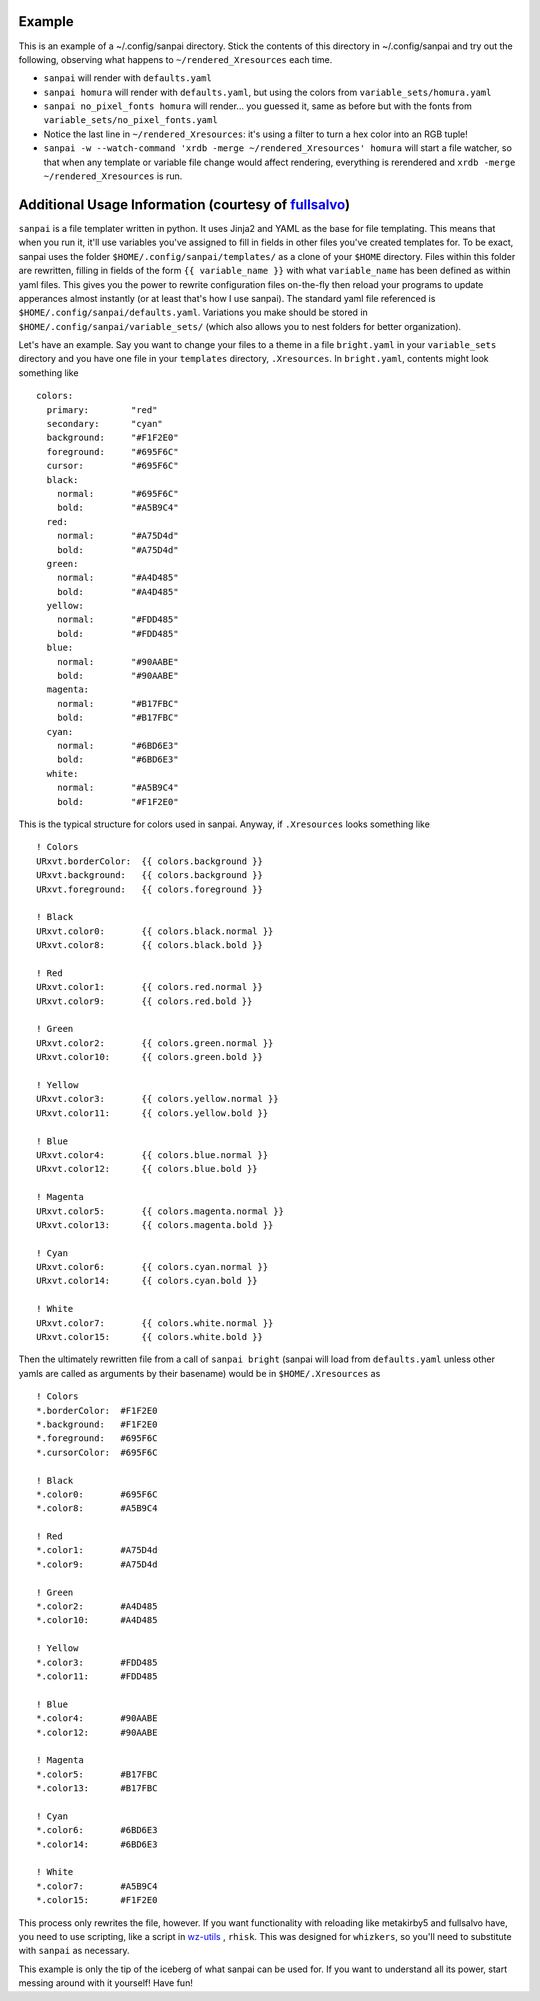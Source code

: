 Example
-------

This is an example of a ~/.config/sanpai directory. Stick the contents
of this directory in ~/.config/sanpai and try out the following, observing
what happens to ``~/rendered_Xresources`` each time.

- ``sanpai`` will render with ``defaults.yaml``
- ``sanpai homura`` will render with ``defaults.yaml``, but using the
  colors from ``variable_sets/homura.yaml``
- ``sanpai no_pixel_fonts homura`` will render... you guessed it,
  same as before but with the fonts from
  ``variable_sets/no_pixel_fonts.yaml``
- Notice the last line in ``~/rendered_Xresources``: it's using a filter to
  turn a hex color into an RGB tuple!
- ``sanpai -w --watch-command 'xrdb -merge ~/rendered_Xresources' homura``
  will start a file watcher, so that when any template or variable file
  change would affect rendering, everything is rerendered and
  ``xrdb -merge ~/rendered_Xresources`` is run.

Additional Usage Information (courtesy of `fullsalvo`_)
-------------------------------------------------------

``sanpai`` is a file templater written in python. It uses Jinja2 and YAML as
the base for file templating. This means that when you run it, it'll use
variables you've assigned to fill in fields in other files you've created
templates for. To be exact, sanpai uses the folder
``$HOME/.config/sanpai/templates/`` as a clone of your ``$HOME`` directory.
Files within this folder are rewritten, filling in fields of the form ``{{
variable_name }}`` with what ``variable_name`` has been defined as within yaml
files. This gives you the power to rewrite configuration files on-the-fly then
reload your programs to update apperances almost instantly (or at least that's
how I use sanpai). The standard yaml file referenced is
``$HOME/.config/sanpai/defaults.yaml``. Variations you make should be stored
in ``$HOME/.config/sanpai/variable_sets/`` (which also allows you to nest
folders for better organization).

Let's have an example. Say you want to change your files to a theme in a file
``bright.yaml`` in your ``variable_sets`` directory and you have one file in
your ``templates`` directory, ``.Xresources``. In ``bright.yaml``, contents
might look something like 

::

    colors:
      primary:        "red"
      secondary:      "cyan"
      background:     "#F1F2E0"
      foreground:     "#695F6C"
      cursor:         "#695F6C"
      black:
        normal:       "#695F6C"
        bold:         "#A5B9C4"
      red:
        normal:       "#A75D4d"
        bold:         "#A75D4d"
      green:
        normal:       "#A4D485"
        bold:         "#A4D485"
      yellow:
        normal:       "#FDD485"
        bold:         "#FDD485"
      blue:
        normal:       "#90AABE"
        bold:         "#90AABE"
      magenta:
        normal:       "#B17FBC"
        bold:         "#B17FBC"
      cyan:
        normal:       "#6BD6E3"
        bold:         "#6BD6E3"
      white:
        normal:       "#A5B9C4"
        bold:         "#F1F2E0"

This is the typical structure for colors used in sanpai.
Anyway, if ``.Xresources`` looks something like

::

    ! Colors
    URxvt.borderColor:  {{ colors.background }}
    URxvt.background:   {{ colors.background }}
    URxvt.foreground:   {{ colors.foreground }}

    ! Black
    URxvt.color0:       {{ colors.black.normal }}
    URxvt.color8:       {{ colors.black.bold }}

    ! Red
    URxvt.color1:       {{ colors.red.normal }}
    URxvt.color9:       {{ colors.red.bold }}

    ! Green
    URxvt.color2:       {{ colors.green.normal }}
    URxvt.color10:      {{ colors.green.bold }}

    ! Yellow
    URxvt.color3:       {{ colors.yellow.normal }}
    URxvt.color11:      {{ colors.yellow.bold }}

    ! Blue
    URxvt.color4:       {{ colors.blue.normal }}
    URxvt.color12:      {{ colors.blue.bold }}

    ! Magenta
    URxvt.color5:       {{ colors.magenta.normal }}
    URxvt.color13:      {{ colors.magenta.bold }}

    ! Cyan
    URxvt.color6:       {{ colors.cyan.normal }}
    URxvt.color14:      {{ colors.cyan.bold }}

    ! White
    URxvt.color7:       {{ colors.white.normal }}
    URxvt.color15:      {{ colors.white.bold }}


Then the ultimately rewritten file from a call of ``sanpai bright`` (sanpai will load from ``defaults.yaml`` unless other yamls are called as arguments by their basename) would be in ``$HOME/.Xresources`` as

::

    ! Colors
    *.borderColor:  #F1F2E0
    *.background:   #F1F2E0
    *.foreground:   #695F6C
    *.cursorColor:  #695F6C

    ! Black
    *.color0:       #695F6C
    *.color8:       #A5B9C4

    ! Red
    *.color1:       #A75D4d
    *.color9:       #A75D4d

    ! Green
    *.color2:       #A4D485
    *.color10:      #A4D485

    ! Yellow
    *.color3:       #FDD485
    *.color11:      #FDD485

    ! Blue
    *.color4:       #90AABE
    *.color12:      #90AABE

    ! Magenta
    *.color5:       #B17FBC
    *.color13:      #B17FBC

    ! Cyan
    *.color6:       #6BD6E3
    *.color14:      #6BD6E3

    ! White
    *.color7:       #A5B9C4
    *.color15:      #F1F2E0

This process only rewrites the file, however. If you want functionality with reloading like metakirby5 and fullsalvo have, you need to use scripting, like a script in `wz-utils`_ , ``rhisk``. This was designed for ``whizkers``, so you'll need to substitute with ``sanpai`` as necessary.

This example is only the tip of the iceberg of what sanpai can be used for. If you want to understand all its power, start messing around with it yourself! Have fun!

.. _fullsalvo: https://github.com/fullsalvo
.. _wz-utils: https://github.com/fullsalvo/wz-utils
